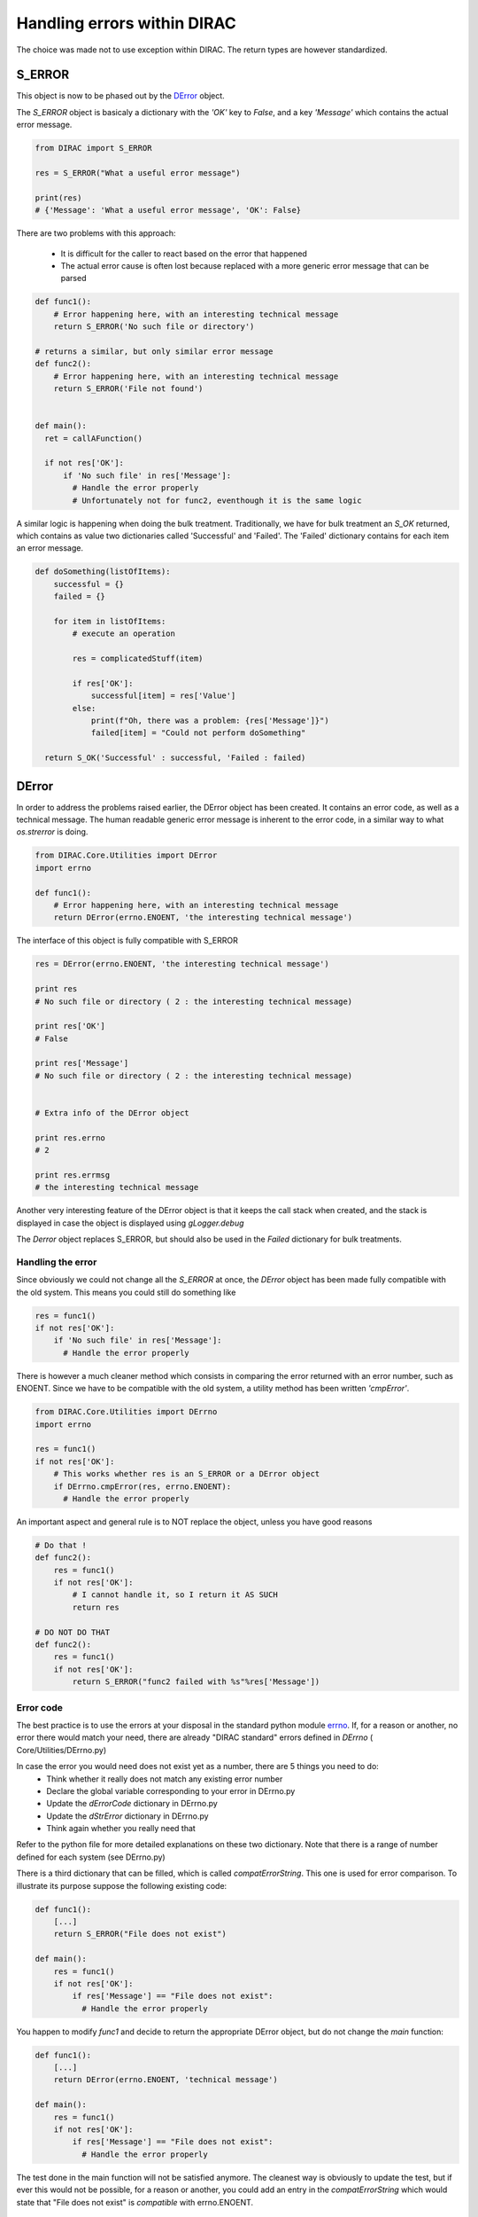 ==================================
Handling errors within DIRAC
==================================

The choice was made not to use exception within DIRAC. The return types are however standardized.

----------------------------------
S_ERROR
----------------------------------

This object is now to be phased out by the `DError`_ object.

The *S_ERROR* object is basicaly a dictionary with the *'OK'* key to *False*, and a key *'Message'* which contains the actual error message.



.. code-block:: python

   from DIRAC import S_ERROR

   res = S_ERROR("What a useful error message")

   print(res)
   # {'Message': 'What a useful error message', 'OK': False}



There are two problems with this approach:

  * It is difficult for the caller to react based on the error that happened
  * The actual error cause is often lost because replaced with a more generic error message that can be parsed

.. code-block:: python

  def func1():
      # Error happening here, with an interesting technical message
      return S_ERROR('No such file or directory')

  # returns a similar, but only similar error message
  def func2():
      # Error happening here, with an interesting technical message
      return S_ERROR('File not found')


  def main():
    ret = callAFunction()

    if not res['OK']:
	if 'No such file' in res['Message']:
	  # Handle the error properly
	  # Unfortunately not for func2, eventhough it is the same logic


A similar logic is happening when doing the bulk treatment. Traditionally, we have for bulk treatment an *S_OK* returned, which contains as value two dictionaries called 'Successful' and 'Failed'. The 'Failed' dictionary contains for each item an error message.

.. code-block:: python

  def doSomething(listOfItems):
      successful = {}
      failed = {}

      for item in listOfItems:
	  # execute an operation

	  res = complicatedStuff(item)

	  if res['OK']:
	      successful[item] = res['Value']
	  else:
	      print(f"Oh, there was a problem: {res['Message']}")
	      failed[item] = "Could not perform doSomething"

    return S_OK('Successful' : successful, 'Failed : failed)


.. _DError:

----------------------------------
DError
----------------------------------

In order to address the problems raised earlier, the DError object has been created. It contains an error code, as well as a technical message. The human readable generic error message is inherent to the error code, in a similar way to what *os.strerror* is doing.


.. code-block:: python

  from DIRAC.Core.Utilities import DError
  import errno

  def func1():
      # Error happening here, with an interesting technical message
      return DError(errno.ENOENT, 'the interesting technical message')


The interface of this object is fully compatible with S_ERROR

.. code-block:: python

  res = DError(errno.ENOENT, 'the interesting technical message')

  print res
  # No such file or directory ( 2 : the interesting technical message)

  print res['OK']
  # False

  print res['Message']
  # No such file or directory ( 2 : the interesting technical message)


  # Extra info of the DError object

  print res.errno
  # 2

  print res.errmsg
  # the interesting technical message


Another very interesting feature of the DError object is that it keeps the call stack when created, and the stack is displayed in case the object is displayed using *gLogger.debug*

The *Derror* object replaces S_ERROR, but should also be used in the *Failed* dictionary for bulk treatments.

Handling the error
~~~~~~~~~~~~~~~~~~~~~~

Since obviously we could not change all the *S_ERROR* at once, the *DError* object has been made fully compatible with the old system.
This means you could still do something like

.. code-block:: python

  res = func1()
  if not res['OK']:
      if 'No such file' in res['Message']:
	# Handle the error properly

There is however a much cleaner method which consists in comparing the error returned with an error number, such as ENOENT.
Since we have to be compatible with the old system, a utility method has been written *'cmpError'*.


.. code-block:: python

  from DIRAC.Core.Utilities import DErrno
  import errno

  res = func1()
  if not res['OK']:
      # This works whether res is an S_ERROR or a DError object
      if DErrno.cmpError(res, errno.ENOENT):
	# Handle the error properly


An important aspect and general rule is to NOT replace the object, unless you have good reasons

.. code-block:: python

  # Do that !
  def func2():
      res = func1()
      if not res['OK']:
	  # I cannot handle it, so I return it AS SUCH
	  return res

  # DO NOT DO THAT
  def func2():
      res = func1()
      if not res['OK']:
	  return S_ERROR("func2 failed with %s"%res['Message'])




Error code
~~~~~~~~~~~~~~~~~~~~~~

The best practice is to use the errors at your disposal in the standard python module `errno <https://docs.python.org/2/library/errno.html>`_.
If, for a reason or another, no error there would match your need, there are already "DIRAC standard" errors defined in *DErrno* ( Core/Utilities/DErrno.py)

In case the error you would need does not exist yet as a number, there are 5 things you need to do:
  * Think whether it really does not match any existing error number
  * Declare the global variable corresponding to your error in DErrno.py
  * Update the *dErrorCode* dictionary in DErrno.py
  * Update the *dStrError* dictionary in DErrno.py
  * Think again whether you really need that

Refer to the python file for more detailed explanations on these two dictionary. Note that there is a range of number defined for each system (see DErrno.py)

There is a third dictionary that can be filled, which is called *compatErrorString*. This one is used for error comparison. To illustrate its purpose suppose the following existing code:

.. code-block:: python

  def func1():
      [...]
      return S_ERROR("File does not exist")

  def main():
      res = func1()
      if not res['OK']:
	  if res['Message'] == "File does not exist":
	    # Handle the error properly


You happen to modify *func1* and decide to return the appropriate DError object, but do not change the *main* function:

.. code-block:: python

  def func1():
      [...]
      return DError(errno.ENOENT, 'technical message')

  def main():
      res = func1()
      if not res['OK']:
	  if res['Message'] == "File does not exist":
	    # Handle the error properly


The test done in the main function will not be satisfied anymore. The cleanest way is obviously to update the test, but if ever this would not be possible,
for a reason or another, you could add an entry in the *compatErrorString* which would state that "File does not exist" is *compatible* with errno.ENOENT.


Extension specific Error codes
~~~~~~~~~~~~~~~~~~~~~~~~~~~~~~

In order to add extension specific error, you need to create in your extension the file Core/Utilities/DErrno.py, which will contain the following dictionary:
  * extra_dErrName: keys are the error name, values the number of it
  * extra_dErrorCode: same as dErrorCode. keys are the error code, values the name (we don't simply revert the previous dict in case we do not have a one to one mapping)
  * extra_dStrError: same as dStrError, Keys are the error code, values the error description
  * extra_compatErrorString: same as compatErrorString. The compatible error strings are added to the existing one, and not replacing them.


Example of extension file :

.. code-block:: python

  extra_dErrName = { 'ELHCBSPE' : 3001 }
  extra_dErrorCode = { 3001 : 'ELHCBSPE'}
  extra_dStrError = { 3001 : "This is a description text of the specific LHCb error" }
  extra_compatErrorString = { 3001 : ["living easy, living free"],
                          DErrno.ERRX : ['An error message for ERRX that is specific to LHCb']} # This adds yet another compatible error message
                                                                                                # for an error defined in the DIRAC DErrno
